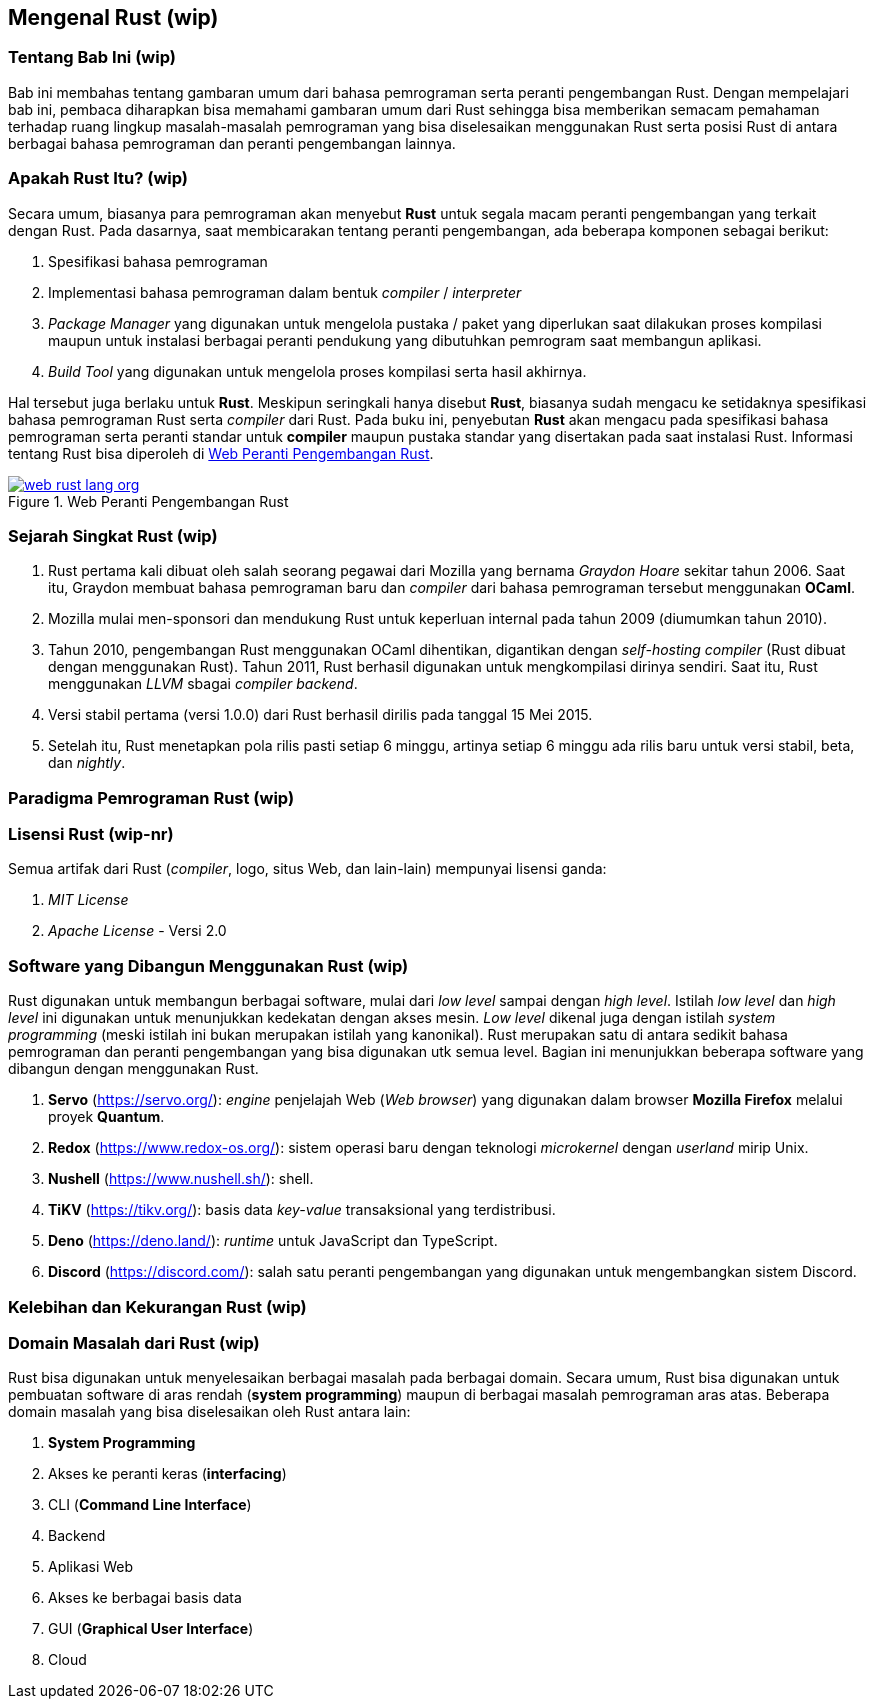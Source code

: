 == Mengenal Rust (wip)

=== Tentang Bab Ini (wip)

Bab ini membahas tentang gambaran umum dari bahasa pemrograman serta peranti pengembangan Rust.
Dengan mempelajari bab ini, pembaca diharapkan bisa memahami gambaran umum dari Rust sehingga bisa
memberikan semacam pemahaman terhadap ruang lingkup masalah-masalah pemrograman yang bisa
diselesaikan menggunakan Rust serta posisi Rust di antara berbagai bahasa pemrograman dan peranti
pengembangan lainnya.

=== Apakah Rust Itu? (wip)

Secara umum, biasanya para pemrograman akan menyebut *Rust* untuk segala macam peranti pengembangan
yang terkait dengan Rust. Pada dasarnya, saat membicarakan tentang peranti pengembangan, ada
beberapa komponen sebagai berikut:

1.  Spesifikasi bahasa pemrograman
2.  Implementasi bahasa pemrograman dalam bentuk _compiler_ / _interpreter_
3.  _Package Manager_ yang digunakan untuk mengelola pustaka / paket yang diperlukan saat dilakukan
proses kompilasi maupun untuk instalasi berbagai peranti pendukung yang dibutuhkan pemrogram saat
membangun aplikasi.
4.  _Build Tool_ yang digunakan untuk mengelola proses kompilasi serta hasil akhirnya.

Hal tersebut juga berlaku untuk *Rust*. Meskipun seringkali hanya disebut *Rust*, biasanya sudah
mengacu ke setidaknya spesifikasi bahasa pemrograman Rust serta _compiler_ dari Rust. Pada buku ini,
penyebutan *Rust* akan mengacu pada spesifikasi bahasa pemrograman serta peranti standar untuk
*compiler* maupun pustaka standar yang disertakan pada saat instalasi Rust. Informasi tentang Rust
bisa diperoleh di <<#gbr-web-rust>>.

[#gbr-web-rust]
.Web Peranti Pengembangan Rust
[link=https://www.rust-lang.org]
image::01-01/web-rust-lang-org.png[]

=== Sejarah Singkat Rust (wip)

1.  Rust pertama kali dibuat oleh salah seorang pegawai dari Mozilla yang bernama _Graydon Hoare_ sekitar tahun 2006. Saat itu, Graydon membuat bahasa pemrograman baru dan _compiler_ dari bahasa pemrograman tersebut menggunakan *OCaml*. 
2.  Mozilla mulai men-sponsori dan mendukung Rust untuk keperluan internal pada tahun 2009 (diumumkan tahun 2010).
3.  Tahun 2010, pengembangan Rust menggunakan OCaml dihentikan, digantikan dengan _self-hosting
compiler_ (Rust dibuat dengan menggunakan Rust). Tahun 2011, Rust berhasil digunakan untuk
mengkompilasi dirinya sendiri. Saat itu, Rust menggunakan _LLVM_ sbagai _compiler backend_.
4.  Versi stabil pertama (versi 1.0.0) dari Rust berhasil dirilis pada tanggal 15 Mei 2015.
5.  Setelah itu, Rust menetapkan pola rilis pasti setiap 6 minggu, artinya setiap 6 minggu ada rilis baru untuk versi stabil, beta, dan _nightly_.

=== Paradigma Pemrograman Rust (wip)

=== Lisensi Rust (wip-nr)

Semua artifak dari Rust (_compiler_, logo, situs Web, dan lain-lain) mempunyai lisensi ganda:

1.  _MIT License_
2.  _Apache License_ - Versi 2.0

=== Software yang Dibangun Menggunakan Rust (wip)

Rust digunakan untuk membangun berbagai software, mulai dari _low level_ sampai dengan _high level_.
Istilah _low level_ dan _high level_ ini digunakan untuk menunjukkan kedekatan dengan akses mesin.
_Low level_ dikenal juga dengan istilah _system programming_ (meski istilah ini bukan merupakan
istilah yang kanonikal). Rust merupakan satu di antara sedikit bahasa pemrograman dan peranti
pengembangan yang bisa digunakan utk semua level. Bagian ini menunjukkan beberapa software yang
dibangun dengan menggunakan Rust.

1.  *Servo* (https://servo.org/[]): _engine_ penjelajah Web (_Web browser_) yang digunakan dalam
browser *Mozilla Firefox* melalui proyek *Quantum*.
2.  *Redox* (https://www.redox-os.org/[]): sistem operasi baru dengan teknologi _microkernel_ dengan
_userland_ mirip Unix.
3.  *Nushell* (https://www.nushell.sh/[]): shell.
4.  *TiKV* (https://tikv.org/[]): basis data _key-value_ transaksional yang terdistribusi.
5.  *Deno* (https://deno.land/[]): _runtime_ untuk JavaScript dan TypeScript.
6.  *Discord* (https://discord.com/[]): salah satu peranti pengembangan yang digunakan untuk
mengembangkan sistem Discord.

=== Kelebihan dan Kekurangan Rust (wip)

=== Domain Masalah dari Rust (wip)

Rust bisa digunakan untuk menyelesaikan berbagai masalah pada berbagai domain. Secara umum, Rust
bisa digunakan untuk pembuatan software di aras rendah (*system programming*) maupun di berbagai
masalah pemrograman aras atas. Beberapa domain masalah yang bisa diselesaikan oleh Rust antara lain:

1.  **System Programming**
2.  Akses ke peranti keras (*interfacing*)
3.  CLI (*Command Line Interface*)
4.  Backend
5.  Aplikasi Web
6.  Akses ke berbagai basis data
7.  GUI (*Graphical User Interface*)
8.  Cloud

